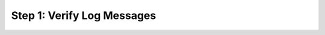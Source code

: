 Step 1: Verify Log Messages
###########################



.. sectionauthor:: Luis Rueda <lurueda@cisco.com>, Jairo Leon <jaileon@cisco.com>